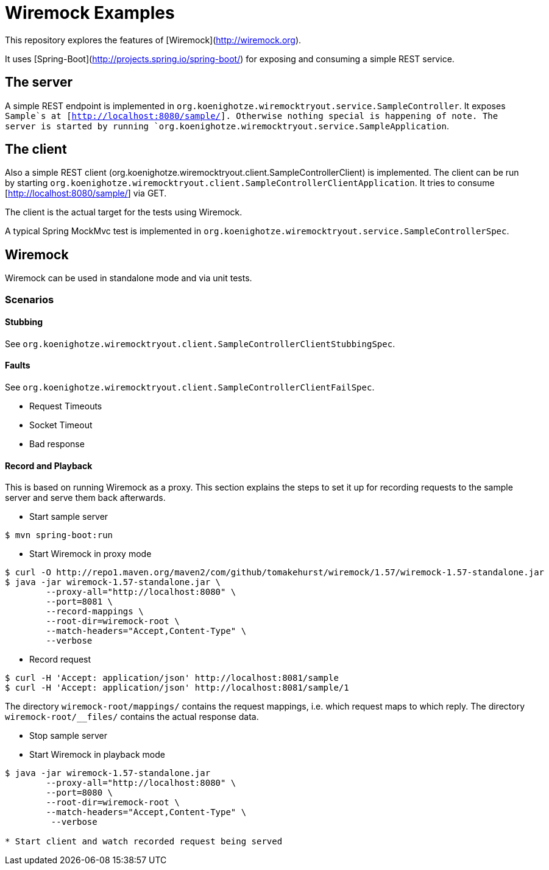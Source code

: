 # Wiremock Examples

This repository explores the features of [Wiremock](http://wiremock.org).

It uses [Spring-Boot](http://projects.spring.io/spring-boot/) for exposing and consuming a simple REST service.

## The server

A simple REST endpoint is implemented in `org.koenighotze.wiremocktryout.service.SampleController`.
It exposes `Sample`s at [http://localhost:8080/sample/]. Otherwise nothing special is happening of note.
The server is started by running `org.koenighotze.wiremocktryout.service.SampleApplication`.

## The client

Also a simple REST client (org.koenighotze.wiremocktryout.client.SampleControllerClient) is implemented.
The client can be run by starting `org.koenighotze.wiremocktryout.client.SampleControllerClientApplication`.
It tries to consume [http://localhost:8080/sample/] via GET.

The client is the actual target for the tests using Wiremock.

A typical Spring MockMvc test is implemented in `org.koenighotze.wiremocktryout.service.SampleControllerSpec`.

## Wiremock

Wiremock can be used in standalone mode and via unit tests.

### Scenarios

#### Stubbing

See `org.koenighotze.wiremocktryout.client.SampleControllerClientStubbingSpec`.

#### Faults

See `org.koenighotze.wiremocktryout.client.SampleControllerClientFailSpec`.

* Request Timeouts
* Socket Timeout
* Bad response

#### Record and Playback

This is based on running Wiremock as a proxy. This section explains the steps to set it up for recording requests to the
sample server and serve them back afterwards.

* Start sample server

```bash
$ mvn spring-boot:run
```

* Start Wiremock in proxy mode

```bash
$ curl -O http://repo1.maven.org/maven2/com/github/tomakehurst/wiremock/1.57/wiremock-1.57-standalone.jar
$ java -jar wiremock-1.57-standalone.jar \
        --proxy-all="http://localhost:8080" \
        --port=8081 \
        --record-mappings \
        --root-dir=wiremock-root \
        --match-headers="Accept,Content-Type" \
        --verbose
```

* Record request

```bash
$ curl -H 'Accept: application/json' http://localhost:8081/sample
$ curl -H 'Accept: application/json' http://localhost:8081/sample/1
```

The directory `wiremock-root/mappings/` contains the request mappings, i.e. which request maps to which reply.
The directory `wiremock-root/__files/` contains the actual response data.

* Stop sample server
* Start Wiremock in playback mode
```bash
$ java -jar wiremock-1.57-standalone.jar
        --proxy-all="http://localhost:8080" \
        --port=8080 \
        --root-dir=wiremock-root \
        --match-headers="Accept,Content-Type" \
         --verbose

* Start client and watch recorded request being served

